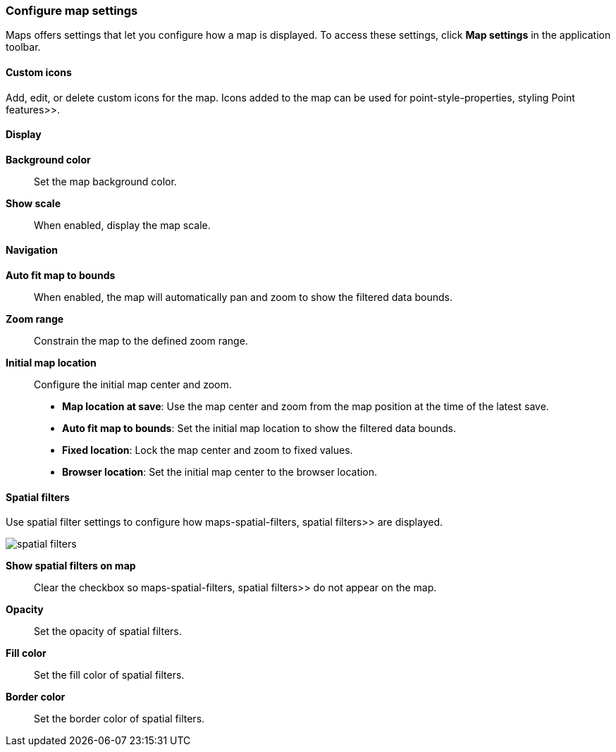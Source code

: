 [role="xpack"]
[[maps-settings]]
=== Configure map settings

Maps offers settings that let you configure how a map is displayed.
To access these settings, click *Map settings* in the application toolbar.

[float]
[[maps-settings-custom-icons]]
==== Custom icons

Add, edit, or delete custom icons for the map. Icons added to the map can be used for  point-style-properties, styling Point features>>.

[float]
[[maps-settings-display]]
==== Display
*Background color*::
Set the map background color.

*Show scale*::
When enabled, display the map scale.

[float]
[[maps-settings-navigation]]
==== Navigation

*Auto fit map to bounds*::
When enabled, the map will automatically pan and zoom to show the filtered data bounds.

*Zoom range*::
Constrain the map to the defined zoom range.

*Initial map location*::
Configure the initial map center and zoom.
* *Map location at save*: Use the map center and zoom from the map position at the time of the latest save.
* *Auto fit map to bounds*: Set the initial map location to show the filtered data bounds.
* *Fixed location*: Lock the map center and zoom to fixed values.
* *Browser location*: Set the initial map center to the browser location.

[float]
[[maps-settings-spatial-filters]]
==== Spatial filters

Use spatial filter settings to configure how  maps-spatial-filters, spatial filters>> are displayed.

image::maps/images/spatial_filters.png[]

*Show spatial filters on map*::
Clear the checkbox so  maps-spatial-filters, spatial filters>> do not appear on the map.

*Opacity*::
Set the opacity of spatial filters.

*Fill color*::
Set the fill color of spatial filters.

*Border color*::
Set the border color of spatial filters.
